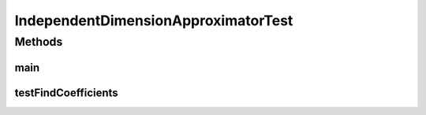 .. java:import:: junit.framework TestCase

.. java:import:: ca.nengo TestUtil

.. java:import:: ca.nengo.math Function

.. java:import:: ca.nengo.math LinearApproximator

.. java:import:: ca.nengo.math.impl IndependentDimensionApproximator.EncoderFactory

.. java:import:: ca.nengo.util MU

IndependentDimensionApproximatorTest
====================================

.. java:package:: ca.nengo.math.impl
   :noindex:

.. java:type:: public class IndependentDimensionApproximatorTest extends TestCase

   Unit tests for IndependentDimensionApproximator.

Methods
-------
main
^^^^

.. java:method:: public static void main(String[] args)
   :outertype: IndependentDimensionApproximatorTest

testFindCoefficients
^^^^^^^^^^^^^^^^^^^^

.. java:method:: public void testFindCoefficients()
   :outertype: IndependentDimensionApproximatorTest

